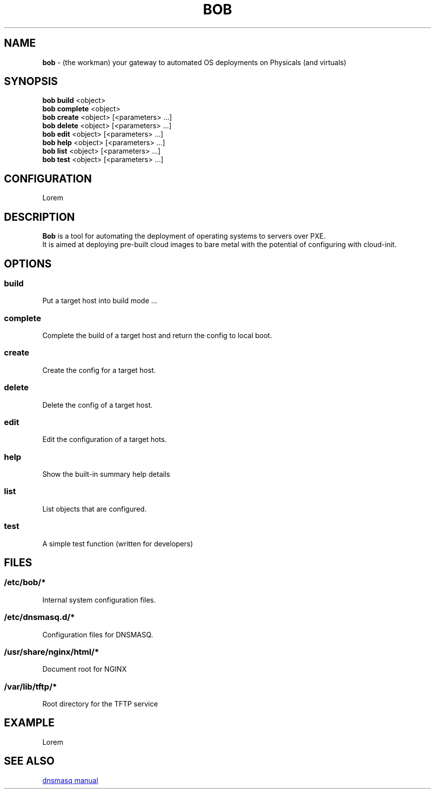 .TH BOB 1 2024-09-26

.SH NAME
.B bob
- (the workman) your gateway to automated OS deployments on Physicals (and virtuals)

.SH SYNOPSIS
.B bob build
<object>
.br
.B bob complete
<object>
.br
.B bob create
<object> [<parameters> ...]
.br
.B bob delete
<object> [<parameters> ...]
.br
.B bob edit
<object> [<parameters> ...]
.br
.B bob help
<object> [<parameters> ...]
.br
.B bob list
<object> [<parameters> ...]
.br
.B bob test
<object> [<parameters> ...]

.SH CONFIGURATION
Lorem

.SH DESCRIPTION
.B Bob 
is a tool for automating the deployment of operating systems to servers over PXE.
.br
It is aimed at deploying pre-built cloud images to bare metal with the potential of configuring with cloud-init.

.SH OPTIONS
.SS build
Put a target host into build mode ...

.SS complete
Complete the build of a target host and return the config to local boot.

.SS create
Create the config for a target host.

.SS delete
Delete the config of a target host.

.SS edit
Edit the configuration of a target hots.

.SS help
Show the built-in summary help details

.SS list
List objects that are configured.

.SS test
A simple test function (written for developers)

.SH FILES
.SS /etc/bob/*
Internal system configuration files.
.SS /etc/dnsmasq.d/*
Configuration files for DNSMASQ.
.SS /usr/share/nginx/html/*
Document root for NGINX
.SS /var/lib/tftp/*
Root directory for the TFTP service


.SH EXAMPLE
Lorem

.SH SEE ALSO
.URL https://thekelleys.org.uk/dnsmasq/docs/dnsmasq-man.html "dnsmasq manual"
